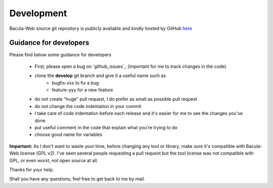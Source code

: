 .. _contribute/development:

============
Development
============

Bacula-Web source git repository is publicly available and kindly hosted by GitHub `here`_

Guidance for developers
========================

Please find below some guidance for developers

   * First, please open a bug on `github_issues`_ (important for me to track changes in the code)
   * clone the **develop** git branch and give it a useful name such as
      * bugfix-xxx to fix a bug
      * feature-yyy for a new feature
   * do not create "huge" pull request, I do prefer as small as possible pull request
   * do not change the code indentation in your commit
   * I take care of code indentation before each release and it's easier for me to see the changes you've done
   * put useful comment in the code that explain what you're trying to do
   * choose good name for variables
   
**Important:** As I don't want to waste your time, before changing any tool or library, make sure it's compatible with Bacula-Web license (GPL v2).
I've seen several people requesting a pull request but the tool license was not compatible with GPL, or even worst, not open source at all.

Thanks for your help.

Shall you have any questions, feel free to get back to me by mail.

.. _here : https://github.com/bacula-web/bacula-web
.. _github_issues GitHub issues: https://github.com/bacula-web/bacula-web/issues
